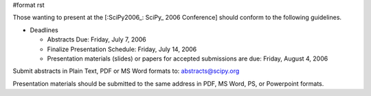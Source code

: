 #format rst

Those wanting to present at the [:SciPy2006_: SciPy_ 2006 Conference] should conform to the following guidelines.

* Deadlines

  * Abstracts Due: Friday, July 7, 2006

  * Finalize Presentation Schedule: Friday, July 14, 2006

  * Presentation materials (slides) or papers for accepted submissions are due: Friday, August 4, 2006

Submit abstracts in Plain Text, PDF or MS Word formats to: `abstracts@scipy.org`_

Presentation materials should be submitted to the same address in PDF, MS Word, PS, or Powerpoint formats.

.. ############################################################################

.. _abstracts@scipy.org: mailto:abstracts@scipy.org

